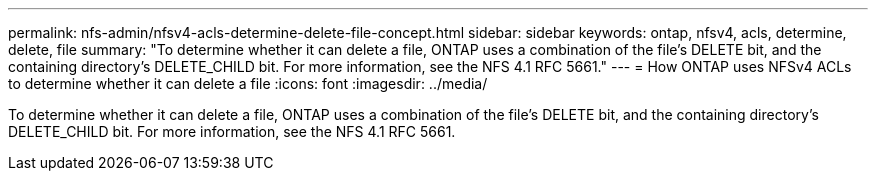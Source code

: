 ---
permalink: nfs-admin/nfsv4-acls-determine-delete-file-concept.html
sidebar: sidebar
keywords: ontap, nfsv4, acls, determine, delete, file
summary: "To determine whether it can delete a file, ONTAP uses a combination of the file’s DELETE bit, and the containing directory’s DELETE_CHILD bit. For more information, see the NFS 4.1 RFC 5661."
---
= How ONTAP uses NFSv4 ACLs to determine whether it can delete a file
:icons: font
:imagesdir: ../media/

[.lead]
To determine whether it can delete a file, ONTAP uses a combination of the file's DELETE bit, and the containing directory's DELETE_CHILD bit. For more information, see the NFS 4.1 RFC 5661.
